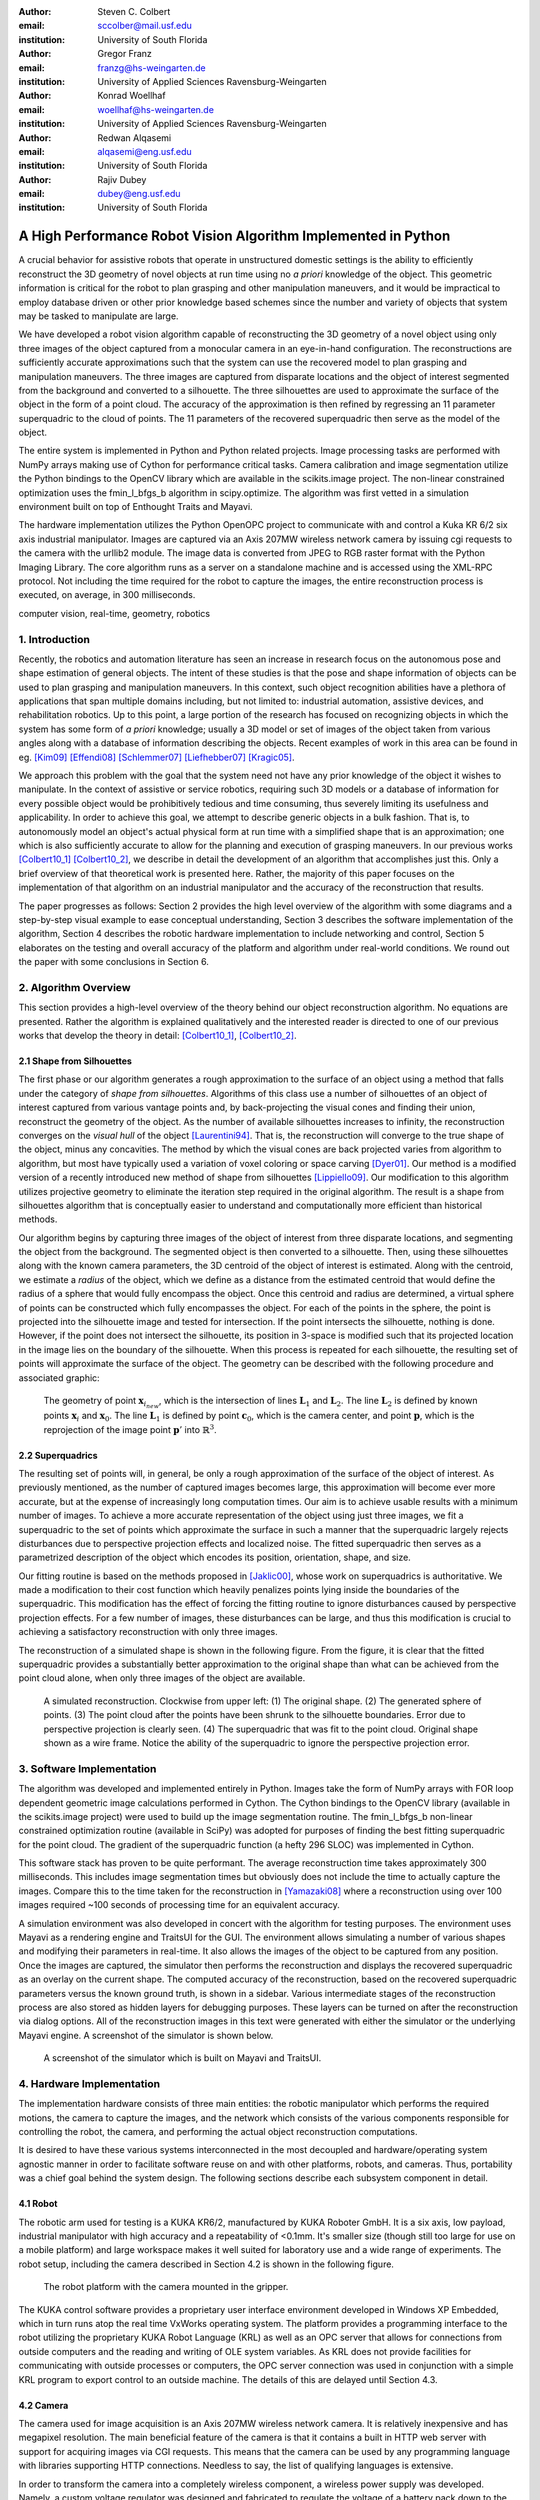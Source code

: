 :author: Steven C. Colbert
:email: sccolber@mail.usf.edu
:institution: University of South Florida

:author: Gregor Franz
:email: franzg@hs-weingarten.de
:institution: University of Applied Sciences Ravensburg-Weingarten

:author: Konrad Woellhaf
:email: woellhaf@hs-weingarten.de
:institution: University of Applied Sciences Ravensburg-Weingarten

:author: Redwan Alqasemi
:email: alqasemi@eng.usf.edu
:institution: University of South Florida

:author: Rajiv Dubey
:email: dubey@eng.usf.edu
:institution: University of South Florida


===============================================================
A High Performance Robot Vision Algorithm Implemented in Python
===============================================================

.. class:: abstract

  A crucial behavior for assistive robots that operate in unstructured domestic 
  settings is the ability to efficiently reconstruct the 3D geometry of novel 
  objects at run time using no *a priori* knowledge of the object. This 
  geometric information is critical for the robot to plan grasping and other 
  manipulation maneuvers, and it would be impractical to employ database driven
  or other prior knowledge based schemes since the number and variety of 
  objects that system may be tasked to manipulate are large.

  We have developed a robot vision algorithm capable of reconstructing the 3D
  geometry of a novel object using only three images of the object captured from 
  a monocular camera in an eye-in-hand configuration. The reconstructions are 
  sufficiently accurate approximations such that the system can use the 
  recovered model to plan grasping and manipulation maneuvers. The three images 
  are captured from disparate locations and the object of interest segmented 
  from the background and converted to a silhouette. The three silhouettes are 
  used to approximate the surface of the object in the form of a point cloud. 
  The accuracy of the approximation is then refined by regressing an 11 
  parameter superquadric to the cloud of points. The 11 parameters of the 
  recovered superquadric then serve as the model of the object.

  The entire system is implemented in Python and Python related projects. Image 
  processing tasks are performed with NumPy arrays making use of Cython for 
  performance critical tasks. Camera calibration and image segmentation utilize 
  the Python bindings to the OpenCV library which are available in the 
  scikits.image project. The non-linear constrained optimization uses the 
  fmin_l_bfgs_b algorithm in scipy.optimize.  The algorithm was first vetted in 
  a simulation environment built on top of Enthought Traits and Mayavi.

  The hardware implementation utilizes the Python OpenOPC project to communicate 
  with and control a Kuka KR 6/2 six axis industrial manipulator. Images are
  captured via an Axis 207MW wireless network camera by issuing cgi requests  to 
  the camera with the urllib2 module. The image data is converted from JPEG to 
  RGB raster format with the Python Imaging Library. The core algorithm runs as 
  a server on a standalone machine and is accessed using the XML-RPC protocol. 
  Not including the time required for the robot to capture the images, the 
  entire reconstruction process is executed, on average, in 300 milliseconds.

.. class:: keywords

    computer vision, real-time, geometry, robotics


1. Introduction
---------------

Recently, the robotics and automation literature has seen an increase in 
research focus on the autonomous pose and shape estimation of general objects. 
The intent of these studies is that the pose and shape information of objects 
can be used to plan grasping and manipulation maneuvers. In this context, such 
object recognition abilities have a plethora of applications that span multiple 
domains including, but not limited to: industrial automation, assistive devices, 
and rehabilitation robotics. Up to this point, a large portion of the research 
has focused on recognizing objects in which the system has some form of 
*a priori* knowledge; usually a 3D model or set of images of the object taken 
from various angles along with a database of information describing the objects. 
Recent examples of work in this area can be found in eg. [Kim09]_ [Effendi08]_ 
[Schlemmer07]_ [Liefhebber07]_ [Kragic05]_.

We approach this problem with the goal that the system need not have any prior 
knowledge of the object it wishes to manipulate. In the context of assistive or 
service robotics, requiring such 3D models or a database of information for 
every possible object would be prohibitively tedious and time consuming, thus 
severely limiting its usefulness and applicability. In order to achieve this 
goal, we attempt to describe generic objects in a bulk fashion. That is, to 
autonomously model an object's actual physical form at run time with a 
simplified shape that is an approximation; one which is also sufficiently 
accurate to allow for the planning and execution of grasping maneuvers. In our 
previous works [Colbert10_1]_ [Colbert10_2]_, we describe in detail the 
development of an algorithm that accomplishes just this. Only a brief overview 
of that theoretical work is presented here. Rather, the majority of this paper 
focuses on the implementation of that algorithm on an industrial manipulator and 
the accuracy of the reconstruction that results.

The paper progresses as follows: Section 2 provides the high level overview of
the algorithm with some diagrams and a step-by-step visual example to ease 
conceptual understanding, Section 3 describes the software implementation of the 
algorithm, Section 4 describes the robotic hardware implementation to include 
networking and control, Section 5 elaborates on the testing and overall 
accuracy of the platform and algorithm under real-world conditions. We round out 
the paper with some conclusions in Section 6.

2. Algorithm Overview
---------------------

This section provides a high-level overview of the theory behind our object 
reconstruction algorithm. No equations are presented. Rather the algorithm is
explained qualitatively and the interested reader is directed to one of our 
previous works that develop the theory in detail: [Colbert10_1]_, 
[Colbert10_2]_. 

2.1 Shape from Silhouettes
~~~~~~~~~~~~~~~~~~~~~~~~~~

The first phase or our algorithm generates a rough approximation to the surface
of an object using a method that falls under the category of 
*shape from silhouettes*. Algorithms of this class use a number of silhouettes 
of an object of interest captured from various vantage points and, by
back-projecting the visual cones and finding their union, reconstruct the 
geometry of the object. As the number of available silhouettes increases to 
infinity, the reconstruction converges on the *visual hull* of the object 
[Laurentini94]_. That is, the reconstruction will converge to the true shape of 
the object, minus any concavities. The method by which the visual cones are 
back projected varies from algorithm to algorithm, but most have typically used 
a variation of voxel coloring or space carving [Dyer01]_. Our method is a 
modified version of a recently introduced new method of shape from silhouettes
[Lippiello09]_. Our modification to this algorithm utilizes projective geometry
to eliminate the iteration step required in the original algorithm. The result 
is a shape from silhouettes algorithm that is conceptually easier to understand
and computationally more efficient than historical methods.

Our algorithm begins by capturing three images of the object of interest from
three disparate locations, and segmenting the object from the background. 
The segmented object is then converted to a silhouette. Then, using these
silhouettes along with the known camera parameters, the 3D centroid of the 
object of interest is estimated. Along with the centroid, we estimate a 
*radius* of the object, which we define as a distance from the estimated 
centroid that would define the radius of a sphere that would fully encompass 
the object. Once this centroid and radius are determined, a virtual sphere of 
points can be constructed which fully encompasses the object. For each of the 
points in the sphere, the point is projected into the silhouette image and 
tested for intersection. If the point intersects the silhouette, nothing is 
done. However, if the point does not intersect the silhouette, its position in 
3-space is modified such that its projected location in the image lies on the 
boundary of the silhouette. When this process is repeated for each silhouette, 
the resulting set of points will approximate the surface of the object. The 
geometry can be described with the following procedure and associated graphic:

.. raw:: latex

   \begin{enumerate}
   \item Let the center of the camera be $\mathbf{c}_{0}$.
   \item Let the center of the sphere be $\mathbf{x}_{0}$.
   \item Let $\mathbf{x}_{i}$ be any point in the sphere other than $\mathbf{x}_{0}$.
   \item Let $\mathbf{x}_{i_{new}}$ be the updated position of point $\mathbf{x}_{i}$.
   \item Let the projection of the center of the sphere into the image be $\mathbf{x}'_{0}$.
   \item Then, for each point $\mathbf{x}_{i}$:

      \begin{enumerate}
      \item Project $\mathbf{x}_{i}$ into the silhouette image to get $\mathbf{x}'_{i}$.
      \item If $\mathbf{x}'_{i}$ does not intersect the silhouette:

         \begin{enumerate}
         \item Find the pixel point $\mathbf{p'}$ that lies on the edge of the silhouette along the line segment $\mathbf{x}'_{i}\mathbf{x}'_{0}$.
         \item Reproject $\mathbf{p}'$ into $\mathbb{R}^{3}$ to get the point $\mathbf{p}$.
         \item Let the line $\mathbf{c}_{0}\mathbf{p}$ be $\mathbf{L}_{1}$.
         \item Let the line $\mathbf{x}_{0}\mathbf{x}_{i}$ be $\mathbf{L}_{2}$.
         \item Let $\mathbf{x}_{i_{new}}$ be the point of intersection of lines $\mathbf{L}_{1}$ and $\mathbf{L}_{2}$.
         \end{enumerate}
      \end{enumerate}
      \item Repeat steps 2-6 for each silhouette image. 
   \end{enumerate}

.. figure:: lineintersection.png   

   The geometry of point :math:`\mathbf{x}_{i_{new}}`, which is the 
   intersection of lines :math:`\mathbf{L}_{1}` and :math:`\mathbf{L}_{2}`.
   The line :math:`\mathbf{L}_{2}` is defined by known points 
   :math:`\mathbf{x}_{i}` and :math:`\mathbf{x}_{0}`. The line 
   :math:`\mathbf{L}_{1}` is defined by point :math:`\mathbf{c}_{0}`, which 
   is the camera center, and point :math:`\mathbf{p}`, which is the 
   reprojection of the image point :math:`\mathbf{p}'` into   
   :math:`\mathbb{R}^{3}`.   

2.2 Superquadrics
~~~~~~~~~~~~~~~~~

The resulting set of points will, in general, be only a rough approximation of 
the surface of the object of interest. As previously mentioned, as the number 
of captured images becomes large, this approximation will become ever more 
accurate, but at the expense of increasingly long computation times. Our aim is 
to achieve usable results with a minimum number of images. To achieve a more 
accurate representation of the object using just three images, we fit a 
superquadric to the set of points which approximate the surface in such a 
manner that the superquadric largely rejects disturbances due to perspective 
projection effects and localized noise. The fitted superquadric then serves as 
a parametrized description of the object which encodes its position, 
orientation, shape, and size. 

Our fitting routine is based on the methods proposed in [Jaklic00]_, whose work 
on superquadrics is authoritative. We made a modification to their cost 
function which heavily penalizes points lying inside the boundaries of the 
superquadric. This modification has the effect of forcing the fitting routine to 
ignore disturbances caused by perspective projection effects. For a few number 
of images, these disturbances can be large, and thus this modification is 
crucial to achieving a satisfactory reconstruction with only three images.

The reconstruction of a simulated shape is shown in the following figure. From 
the figure, it is clear that the fitted superquadric provides a substantially
better approximation to the original shape than what can be achieved from the 
point cloud alone, when only three images of the object are available. 

.. figure:: reco_sample.png  
   
   A simulated reconstruction. Clockwise from upper left: (1) The original 
   shape. (2) The generated sphere of points. (3) The point cloud after the 
   points have been shrunk to the silhouette boundaries. Error due to 
   perspective projection is clearly seen. (4) The superquadric that was fit 
   to the point cloud. Original shape shown as a wire frame. Notice the ability
   of the superquadric to ignore the perspective projection error.

3. Software Implementation
--------------------------

The algorithm was developed and implemented entirely in Python. Images take the
form of NumPy arrays with FOR loop dependent geometric image calculations 
performed in Cython. The Cython bindings to the OpenCV library (available in 
the scikits.image project) were used to build up the image segmentation 
routine. The fmin_l_bfgs_b non-linear constrained optimization routine 
(available in SciPy) was adopted for purposes of finding the best fitting 
superquadric for the point cloud. The gradient of the superquadric function (a
hefty 296 SLOC) was implemented in Cython. 

This software stack has proven to be quite performant. The average 
reconstruction time takes approximately 300 milliseconds. This includes image 
segmentation times but obviously does not include the time to actually capture
the images. Compare this to the time taken for the reconstruction in 
[Yamazaki08]_ where a reconstruction using over 100 images required ~100 seconds
of processing time for an equivalent accuracy.

A simulation environment was also developed in concert with the algorithm for 
testing purposes. The environment uses Mayavi as a rendering engine and 
TraitsUI for the GUI. The environment allows simulating a number of various
shapes and modifying their parameters in real-time. It also allows the images
of the object to be captured from any position. Once the images are captured, 
the simulator then performs the reconstruction and displays the recovered
superquadric as an overlay on the current shape. The computed accuracy of the 
reconstruction, based on the recovered superquadric parameters versus the known
ground truth, is shown in a sidebar. Various intermediate stages of the 
reconstruction process are also stored as hidden layers for debugging 
purposes. These layers can be turned on after the reconstruction via dialog 
options. All of the reconstruction images in this text were generated with
either the simulator or the underlying Mayavi engine. A screenshot of the 
simulator is shown below.

.. figure:: simulator.png   
 
   A screenshot of the simulator which is built on Mayavi and TraitsUI.

4. Hardware Implementation
--------------------------
The implementation hardware consists of three main entities: the robotic 
manipulator which performs the required motions, the camera to capture the 
images, and the network which consists of the various components responsible 
for controlling the robot, the camera, and performing the actual object 
reconstruction computations. 

It is desired to have these various systems interconnected in the most 
decoupled and hardware/operating system agnostic manner in order to facilitate 
software reuse on and with other platforms, robots, and cameras. Thus, 
portability was a chief goal behind the system design. The following sections 
describe each subsystem component in detail.

4.1 Robot
~~~~~~~~~
The robotic arm used for testing is a KUKA KR6/2, manufactured by KUKA Roboter 
GmbH. It is a six axis, low payload, industrial manipulator with high accuracy 
and a repeatability of <0.1mm. It's smaller size (though still too large for use 
on a mobile platform) and large workspace makes it well suited for laboratory 
use and a wide range of experiments. The robot setup, including the camera 
described in Section 4.2 is shown in the following figure.

.. figure:: robot.jpg 

   The robot platform with the camera mounted in the gripper.

The KUKA control software provides a proprietary user interface environment 
developed in Windows XP Embedded, which in turn runs atop the real time VxWorks 
operating system. The platform provides a programming interface to the robot 
utilizing the proprietary KUKA Robot Language (KRL) as well as an OPC server 
that allows for connections from outside computers and the reading and writing 
of OLE system variables. As KRL does not provide facilities for communicating 
with outside processes or computers, the OPC server connection was used in 
conjunction with a simple KRL program to export control to an outside machine. 
The details of this are delayed until Section 4.3.

4.2 Camera
~~~~~~~~~~
The camera used for image acquisition is an Axis 207MW wireless network camera. 
It is relatively inexpensive and has megapixel resolution. The main beneficial 
feature of the camera is that it contains a built in HTTP web server with 
support for acquiring images via CGI requests. This means that the camera can 
be used by any programming language with libraries supporting HTTP connections. 
Needless to say, the list of qualifying languages is extensive. 

In order to transform the camera into a completely wireless component, a 
wireless power supply was developed. Namely, a custom voltage regulator was 
designed and fabricated to regulate the voltage of a battery pack down to the 
required 5V for the camera. The regulator will operate with any DC voltage from 
7 - 25V, allowing interoperation with a wide variety of battery packs.

4.3 Network
~~~~~~~~~~~
In order to achieve our goal of portability, the network was designed around 
distributed components that use free and open source standards for interprocess 
communication. Each component in the network is capable of operating 
independently on its own machine from anywhere that has access to the central 
switch. In the case of our experiments, the central switch is a local 802.11 
router providing WLAN access to the local computers in the laboratory. In our 
network setup, there are four components that share information across the LAN:
 
1. The KUKA robot computer running KRL programs and the OPC server

2. The Axis 207MW wireless network camera

3. The object reconstruction software

4. The external KUKA control software

The logical arrangement of these components, their interconnection, and the 
communication protocols used are illustrated in following figure and are 
explained in detail in the following sections.

.. figure:: network_diag.jpg
   
   Network and communication layout.

4.3.1 External KUKA Controller and the OPC Server
^^^^^^^^^^^^^^^^^^^^^^^^^^^^^^^^^^^^^^^^^^^^^^^^^
As previously mentioned, the KUKA robot software provides an OPC server that 
can be used to read and write system variables at run time. While OPC itself is 
an open standard, using it remotely requires extensive DCOM configuration which 
is both tedious and error prone, as well as limiting in that it requires the 
client machine to run a Microsoft Windows operating system. The OpenOPC project 
provides a solution to this problem. Built on Python, OpenOPC provides a 
platform agnostic method of making remote OPC requests. It runs a service on 
the host machine (in our case Windows XP embedded) which responds to requests 
from the client machine. The host service then proxies the OPC request to the 
(now local) OPC server, thus bypassing all DCOM related issues. The network 
communication transmits serialized Python objects ala the Pyro library.

A simple program was written in the KRL language and runs on the KUKA robot 
computer in parallel with the OPC server. This program sits in an idle loop 
monitoring the system variables until a command variable changes to True. At 
this point, the program breaks out of the loop and moves the robot to a 
position dictated by other system variables which are also set by the client 
machine. At the completion of the motion, the program re-enters the idle loop 
and the process repeats. 

The external KUKA controller (the client) runs on a separate machine under 
Ubuntu Linux. This machine makes a connection to the OpenOPC service running on 
the KUKA computer and makes the appropriate requests to read and write the 
system variables. In this manner, this external machine is able to specify a 
desired robot position, either absolute or relative, and then, by setting the 
command variable to True, forces the robot to execute the motion. This machine 
also acts as the main control logic, synchronizing the robot motion with the 
image capturing and object reconstruction.

4.3.2 Wireless Camera and Object Reconstruction
^^^^^^^^^^^^^^^^^^^^^^^^^^^^^^^^^^^^^^^^^^^^^^^
The wireless camera presents itself on the network as an HTTP server where 
images can be obtained by making CGI requests. These requests are trivial to 
make using the Python urllib2 module. The data is received in the form of raw 
JPEG data which must be converted to RGB raster format for purposes of image 
processing. This conversion is done using the Python Imaging Library. So that 
the data need not traverse the network twice, the connection to the camera is 
made from the object reconstruction program and images are captured and 
converted upon request by the main control program.

The connection between the main controller and object reconstruction program 
utilizes the XML-RPC protocol. The object reconstruction programs exports the 
majority of its capability in the form of methods on a SimpleXMLRPCServer 
instance from the Python xmlrpclib module.

5. Testing and Results
----------------------
After verifying the accuracy of the algorithm in simulation, it was implemented
on the hardware platform and tested on a variety of real world objects: a 
prismatic battery box, an elongated cylinder composed of two stacked cups, 
a ball of yarn, and a small cardinal statue. The first three objects represent 
the range of geometric shapes frequently encountered in domestic settings: 
cylindrical, prismatic, and ellipsoidal. It was expected that the algorithm 
would achieve accurate reconstructions for these shapes. The last object is 
amorphous and was included to test the robustness of the algorithm when 
presented with data that is incapable of being accurately described by the 
superquadric model. In all cases, the test objects were red in color to ease 
the task of segmentation and facilitate reliable silhouette generation. The 
four objects tested are shown in the following figure.

.. figure:: objects.png

   The objects used for testing. Clockwise from upper-left: (1) A battery box.
   (2) A stack of cups. (3) A cardinal statue. (4) A ball of yarn.

As seen previously in the simulated reconstruction, the recovered superquadric 
models the original object to high a degree of accuracy. On the real world 
objects, the accuracy of the algorithm was seen to degrade only slightly. 
Indeed, most parameters were recovered to within few percent of known ground 
truth. It must be kept in mind, however, that there are several sources of 
error that are compounded into these reconstructions which are not present in 
the simulation:

- Uncertain camera calibration: intrinsics and extrinsics

- Robot kinematic uncertainty

- Imperfect segmentation

- Ground truth measurement uncertainty

The last bullet is particularly noteworthy. Since the object is placed randomly 
in the robot's workspace, the only practical way of measuring the ground truth 
position and orientation is to use a measuring device attached to the end 
effector of the robot. Though more accurate than attempting to manually measure 
from the robot base, the error is compounded by both machine inaccuracy and 
human error. 

In the following figures, the results of the reconstruction for each of the 
cases is shown by a rendering of the known ground truth of the object 
accompanied by an overlay of the calculated superquadric. The ground truth is 
shown as a wire frame and the reconstruction as an opaque surface.

.. figure:: battery_box.png  
   
   The reconstruction of the battery box.

.. figure:: yarn.png
   
   The reconstruction of the yarn ball. 

.. figure:: cups.png   
 
   The reconstruction of the cup stack.

.. figure:: cardinal.png   

   The reconstruction of the cardinal statue. This original object is shown in
   terms of the computed point cloud, given the difficulty of modeling the 
   amorphous shape as a wireframe.

We feel that the results of the cardinal statue reconstruction are due a bit of 
explanation. We included this case to test how our algorithm performs when 
provided with data that does not fit well with our reconstruction model and 
assumptions, e.g. that the original object can be modeled well by a 
superquadric. From the figure, it is clear that there would be no way to infer 
from the box shape that is the final reconstruction that the original object 
was a cardinal figurine. However, it is interesting to note that the 
reconstruction is very close to what a human would likely provide if asked to 
select a bounding box that best describes the object. That is, the 
reconstructed shape does an excellent job of capturing the bulk form of the 
statue despite the fact that the data is ill formed with respect to our 
modeling assumptions. 

This example shows that, even when the object does not take a form that can be 
accurately modeled by a single superquadric, our proposed algorithm still 
generates useful results.

6. Conclusions
--------------
We have given an overview of our robotic vision algorithm that is implemented 
in Python. Our algorithm enables the recovery of the shape, pose, position and
orientation of unknown objects using just three images of the object. The 
reconstructions have sufficient accuracy to allow for the planning of grasping
and manipulation maneuvers. 

Both the algorithm and software side of the hardware implementation are 
implemented entirely in Python and related projects. Notable libraries used
include: NumPy, SciPy, Cython, OpenOPC, and scikits.image. This software stack
was proven to provide high performance with our algorithm executing in less time
than other implementations in the literature.

References
----------

.. [Kim09] D. Kim, R. Lovelett, and A. Behal, *Eye-in-Hand Stereo Visual 
           Servoing on an Assistive Robot Arm in Unstructured Environments*, 
           International Conference on Robotics and Automation, pp. 2326-2331, 
           May 2009.

.. [Effendi08] S. Effendi, R. Jarvis, and D. Suter, *Robot Manipulation 
               Grasping of Recognized Objects for Assistive Technology Support 
               Using Stereo Vision*, Australasion Conference on Robotics and 
               Automation, 2008.

.. [Schlemmer07] M. J. Schlemmer, G. Biegelbauer, and M. Vincze, *Rethinking 
                 Robot Vision - Combining Shape and Appearance*, International 
                 Journal of Advanced Robotic Systems, vol. 4, no. 3, 
                 pp. 259-270, 2007.

.. [Liefhebber07] F. Liefhebber and J. Sijs, *Vision-based control of the Manus
                  using SIFT*, International Conference on Rehabilitation 
                  Robotics, June 2007.

.. [Kragic05] D. Kragic, M. Bjorkman, H. I. Christensen, and J. Eklundh, 
              *Vision for Robotic Object Manipulation in Domesting Settings*, 
              Robotics and Autonomous Systems, vol. 52, pp. 85-100, 2005.
              
.. [Colbert10_1] S. C. Colbert, R. Alqasemi, R. Dubey, *Efficient Shape and 
                 Pose Recovery of Unknown Objects from Three Camera Views*,
                 International Symposium on Mechatronics and its Applications, 
                 April 2010.

.. [Colbert10_2] S. C. Colbert, R. Alqasemi, R. Dubey, G. Franz, K. Woellhaf,
                 *Development and Evaluation of a Vision Algorithm for 3D 
                 Reconstruction of Novel Objects from Three Camera Views*,
                 IEEE International Conference on Intelligent Robots and 
                 Systems, 2010. *in-press*.

.. [Laurentini94] A. Laurentini, *The Visual Hull Concept for Silhouette-Based
                  Image Understanding*, Transactions of Pattern Analysis and 
                  Machine Intelligence, vol. 16, Feb. 1994.

.. [Dyer01] C. R. Dyer, *Volumetric Scene Reconstruction from Multiple Views*,
            Foundations of Image Understanding, Boston: Kluwer, pp. 469-489,
            2001. 
                 
.. [Lippiello09] V. Lippiello and F. Ruggiero, *Surface Model Reconstruction of
                 3D Objects from Multiple Views*, International Conference on 
                 Robotics and Automation, pp. 2400-2405, May 2009.

.. [Jaklic00] A. Jaklic, A. Leonardis, and F. Solina, *Segmentation and 
              Recovery of Superquadrics*, vol. 20 of Computational Imaging and 
              Vision. Kluwer Academic Publishers, 2000.

.. [Yamazaki08] K. Yamazaki, M. Tomono, T. Tsubouchi, *Picking up an Unknown
                Object Through Autonomous Modeling and Grasp Planning by a 
                Mobile Manipulator*, vol. 42/2008 of STAR. Springer Berlin / 
                Heidelberg, 2008.


